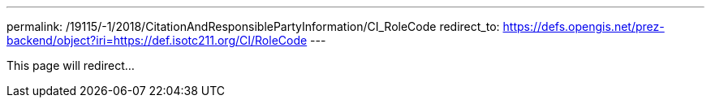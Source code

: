 ---
permalink: /19115/-1/2018/CitationAndResponsiblePartyInformation/CI_RoleCode
redirect_to: https://defs.opengis.net/prez-backend/object?iri=https://def.isotc211.org/CI/RoleCode
---

This page will redirect...

